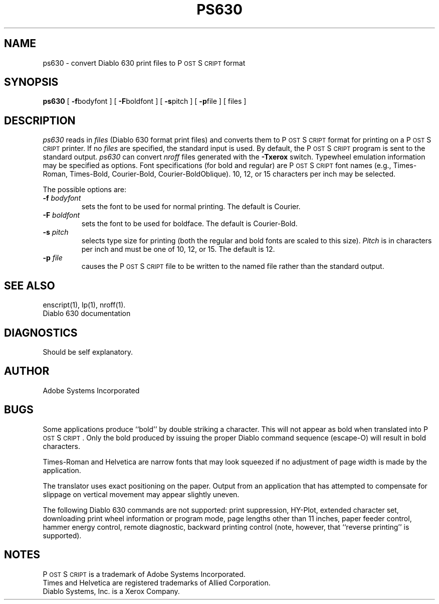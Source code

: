 '\"macro stdmacro
.ds PS P\s-2OST\s+2S\s-2CRIPT\s+2
.TH PS630 1
.SH NAME
ps630 \- convert Diablo 630 print files to P\s-2OST\s+2S\s-2CRIPT\s+2 format
.SH SYNOPSIS
.B ps630
[ 
.BR \-f bodyfont
] [
.BR \-F boldfont
] [
.BR \-s pitch
] [
.BR \-p file
] [ files ]
.SH DESCRIPTION
.I ps630 
reads in 
.I files
(Diablo 630 format print files) and converts them to P\s-2OST\s+2S\s-2CRIPT\s+2 format 
for printing on a P\s-2OST\s+2S\s-2CRIPT\s+2 printer.  If no
.I files
are specified, the standard input is used.  By default, the P\s-2OST\s+2S\s-2CRIPT\s+2
program is sent to the standard output.
.I ps630 
can convert 
.I nroff
files generated with the 
.B \-Txerox
switch.
Typewheel emulation information may be specified as options.
Font specifications (for bold and regular) are P\s-2OST\s+2S\s-2CRIPT\s+2 font names
(e.g., Times-Roman, Times-Bold, Courier-Bold, Courier-BoldOblique).
10, 12, or 15 characters per inch may be selected.
.sp
The possible options are:
.TP
.BI \-f " bodyfont"
sets the font to be used for normal printing.
The default is Courier.
.TP
.BI \-F " boldfont"
sets the font to be used for boldface.
The default is Courier-Bold.
.TP
.BI \-s " pitch"
selects type size for printing (both the regular and bold fonts are
scaled to this size).
.I Pitch
is in characters per inch and must be one of 10, 12, or 15.
The default is 12.
.TP
.BI \-p " file"
causes the P\s-2OST\s+2S\s-2CRIPT\s+2 file to be written to the named file rather than
the standard output.
.SH "SEE ALSO"
enscript(1), lp(1), nroff(1).
.br
Diablo 630 documentation
.SH DIAGNOSTICS
Should be self explanatory.
.SH AUTHOR
Adobe Systems Incorporated
.SH BUGS
Some applications produce ``bold'' by double striking a character.
This will not appear as bold when translated into P\s-2OST\s+2S\s-2CRIPT\s+2.  Only the
bold produced by issuing the proper Diablo command sequence (escape-O) 
will result in bold characters.
.sp
Times-Roman and Helvetica are narrow fonts that may look squeezed if
no adjustment of page width is made by the application.
.sp
The translator uses exact positioning on the paper.  Output
from an application that has attempted to compensate for 
slippage on vertical movement may appear slightly uneven.
.sp
The following Diablo 630 commands are not supported: print suppression,
HY-Plot, extended character set, downloading print wheel information or
program mode, page lengths other than 11 inches, paper feeder control,
hammer energy control, remote diagnostic, backward printing control (note,
however, that ``reverse printing'' is supported).
.SH "NOTES"
P\s-2OST\s+2S\s-2CRIPT\s+2 is a trademark of Adobe Systems Incorporated.
.br
Times and Helvetica are registered trademarks of Allied Corporation.
.br
Diablo Systems, Inc. is a Xerox Company.
